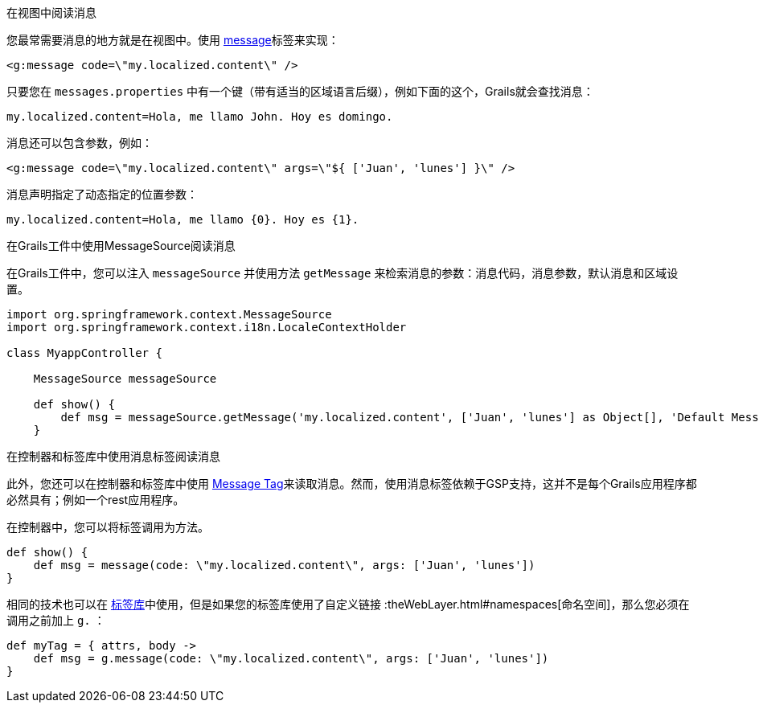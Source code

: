 在视图中阅读消息

您最常需要消息的地方就是在视图中。使用 link:{gspdocs}/ref/Tags/message.html[message]标签来实现：

[source,xml]
----
<g:message code=\"my.localized.content\" />
----

只要您在 `messages.properties` 中有一个键（带有适当的区域语言后缀），例如下面的这个，Grails就会查找消息：

[source,groovy]
----
my.localized.content=Hola, me llamo John. Hoy es domingo.
----

消息还可以包含参数，例如：

[source,xml]
----
<g:message code=\"my.localized.content\" args=\"${ ['Juan', 'lunes'] }\" />
----

消息声明指定了动态指定的位置参数：

[source,groovy]
----
my.localized.content=Hola, me llamo {0}. Hoy es {1}.
----

在Grails工件中使用MessageSource阅读消息

在Grails工件中，您可以注入 `messageSource` 并使用方法 `getMessage` 来检索消息的参数：消息代码，消息参数，默认消息和区域设置。

[source,groovy]
----
import org.springframework.context.MessageSource
import org.springframework.context.i18n.LocaleContextHolder

class MyappController {

    MessageSource messageSource

    def show() {
        def msg = messageSource.getMessage('my.localized.content', ['Juan', 'lunes'] as Object[], 'Default Message', LocaleContextHolder.locale)
    }
----

在控制器和标签库中使用消息标签阅读消息

此外，您还可以在控制器和标签库中使用 link:http://gsp.grails.org/latest/ref/Tags/message.html[Message Tag]来读取消息。然而，使用消息标签依赖于GSP支持，这并不是每个Grails应用程序都必然具有；例如一个rest应用程序。

在控制器中，您可以将标签调用为方法。

[source,groovy]
----
def show() {
    def msg = message(code: \"my.localized.content\", args: ['Juan', 'lunes'])
}
----

相同的技术也可以在 link:theWebLayer.html#taglibs[标签库]中使用，但是如果您的标签库使用了自定义链接 :theWebLayer.html#namespaces[命名空间]，那么您必须在调用之前加上 `g.` ：

[source,groovy]
----
def myTag = { attrs, body ->
    def msg = g.message(code: \"my.localized.content\", args: ['Juan', 'lunes'])
}
----